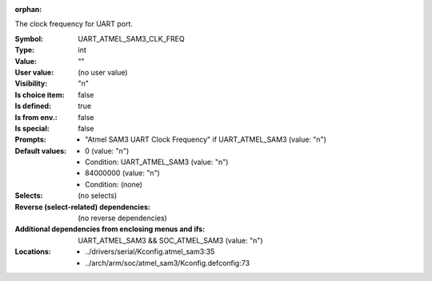 :orphan:

.. title:: UART_ATMEL_SAM3_CLK_FREQ

.. option:: CONFIG_UART_ATMEL_SAM3_CLK_FREQ:
.. _CONFIG_UART_ATMEL_SAM3_CLK_FREQ:

The clock frequency for UART port.


:Symbol:           UART_ATMEL_SAM3_CLK_FREQ
:Type:             int
:Value:            ""
:User value:       (no user value)
:Visibility:       "n"
:Is choice item:   false
:Is defined:       true
:Is from env.:     false
:Is special:       false
:Prompts:

 *  "Atmel SAM3 UART Clock Frequency" if UART_ATMEL_SAM3 (value: "n")
:Default values:

 *  0 (value: "n")
 *   Condition: UART_ATMEL_SAM3 (value: "n")
 *  84000000 (value: "n")
 *   Condition: (none)
:Selects:
 (no selects)
:Reverse (select-related) dependencies:
 (no reverse dependencies)
:Additional dependencies from enclosing menus and ifs:
 UART_ATMEL_SAM3 && SOC_ATMEL_SAM3 (value: "n")
:Locations:
 * ../drivers/serial/Kconfig.atmel_sam3:35
 * ../arch/arm/soc/atmel_sam3/Kconfig.defconfig:73